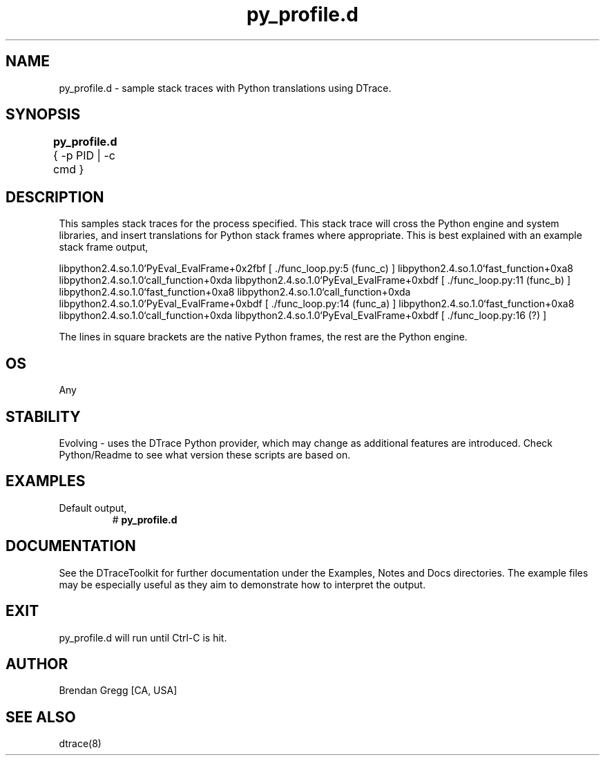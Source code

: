 .TH py_profile.d 8   "$Date:: 2007-10-03 #$" "USER COMMANDS"
.SH NAME
py_profile.d - sample stack traces with Python translations using DTrace.
.SH SYNOPSIS
.B py_profile.d
{ \-p PID | \-c cmd }	
.SH DESCRIPTION
This samples stack traces for the process specified. This stack trace
will cross the Python engine and system libraries, and insert 
translations for Python stack frames where appropriate. This is best
explained with an example stack frame output,

libpython2.4.so.1.0`PyEval_EvalFrame+0x2fbf
[ ./func_loop.py:5 (func_c) ]
libpython2.4.so.1.0`fast_function+0xa8
libpython2.4.so.1.0`call_function+0xda
libpython2.4.so.1.0`PyEval_EvalFrame+0xbdf
[ ./func_loop.py:11 (func_b) ]
libpython2.4.so.1.0`fast_function+0xa8
libpython2.4.so.1.0`call_function+0xda
libpython2.4.so.1.0`PyEval_EvalFrame+0xbdf
[ ./func_loop.py:14 (func_a) ]
libpython2.4.so.1.0`fast_function+0xa8
libpython2.4.so.1.0`call_function+0xda
libpython2.4.so.1.0`PyEval_EvalFrame+0xbdf
[ ./func_loop.py:16 (?) ]

The lines in square brackets are the native Python frames, the rest
are the Python engine.
.SH OS
Any
.SH STABILITY
Evolving - uses the DTrace Python provider, which may change 
as additional features are introduced. Check Python/Readme
to see what version these scripts are based on.
.SH EXAMPLES
.TP
Default output,
# 
.B py_profile.d
.PP
.PP
.SH DOCUMENTATION
See the DTraceToolkit for further documentation under the 
Examples, Notes and Docs directories. The example files may be
especially useful as they aim to demonstrate how to interpret
the output.
.SH EXIT
py_profile.d will run until Ctrl-C is hit.
.SH AUTHOR
Brendan Gregg
[CA, USA]
.SH SEE ALSO
dtrace(8)
